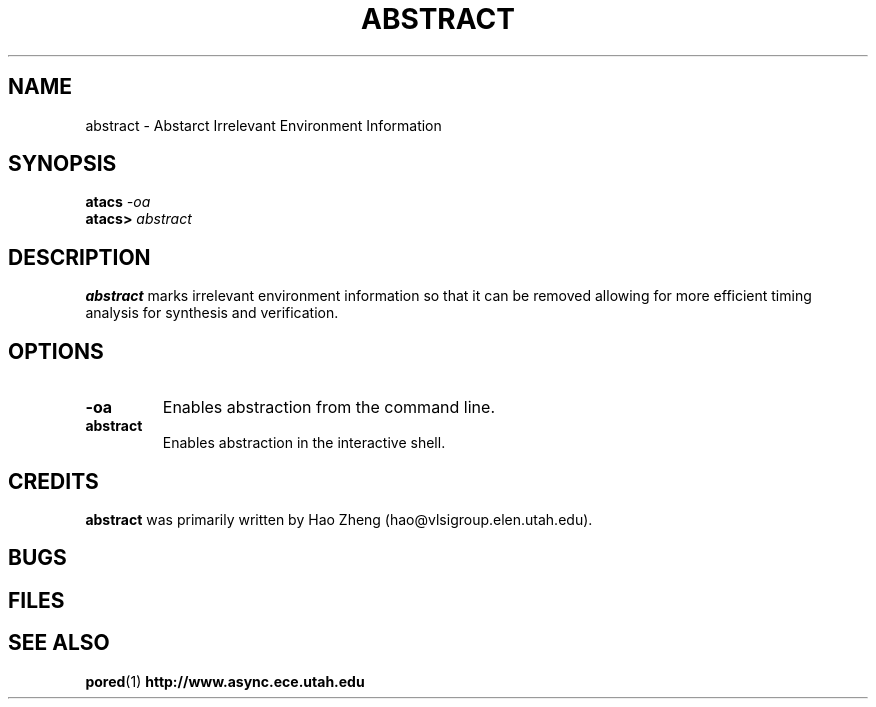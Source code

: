 .TH ABSTRACT 1 "30 September 2001" "" ""
.SH NAME
abstract \- Abstarct Irrelevant Environment Information 
.SH SYNOPSIS
.nf
.BI atacs " -oa"
.br
.BI atacs> " abstract"
.fi
.SH DESCRIPTION
.B abstract
marks irrelevant environment information so that it can be removed allowing
for more efficient timing analysis for synthesis and verification. 
.SH OPTIONS
.TP
.BI \-oa
Enables abstraction from the command line.
.TP
.BI abstract
Enables abstraction in the interactive shell.
.SH CREDITS
.B abstract
was primarily written by Hao Zheng (hao@vlsigroup.elen.utah.edu).
.SH BUGS
.SH FILES
.SH "SEE ALSO"
.BR pored (1)
.BR http://www.async.ece.utah.edu
